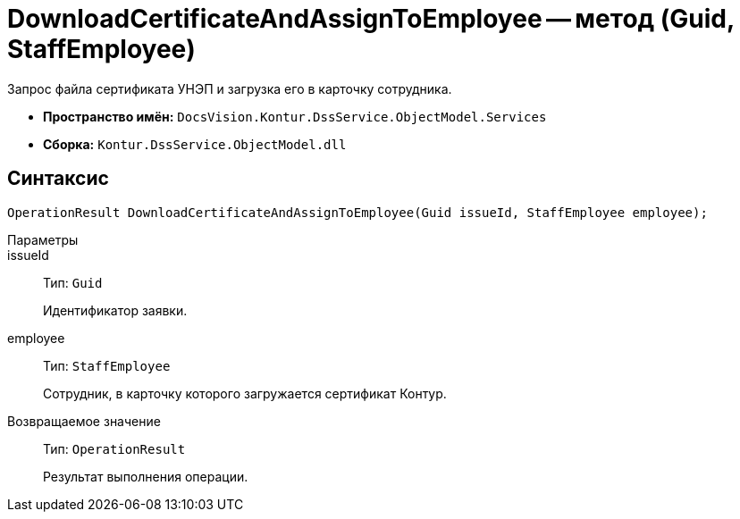 = DownloadCertificateAndAssignToEmployee -- метод (Guid, StaffEmployee)

Запрос файла сертификата УНЭП и загрузка его в карточку сотрудника.

* *Пространство имён:* `DocsVision.Kontur.DssService.ObjectModel.Services`
* *Сборка:* `Kontur.DssService.ObjectModel.dll`

== Синтаксис

[source,csharp]
----
OperationResult DownloadCertificateAndAssignToEmployee(Guid issueId, StaffEmployee employee);
----

Параметры::
issueId::
Тип: `Guid`
+
Идентификатор заявки.

employee::
Тип: `StaffEmployee`
+
Сотрудник, в карточку которого загружается сертификат Контур.

Возвращаемое значение::
Тип: `OperationResult`
+
Результат выполнения операции.
